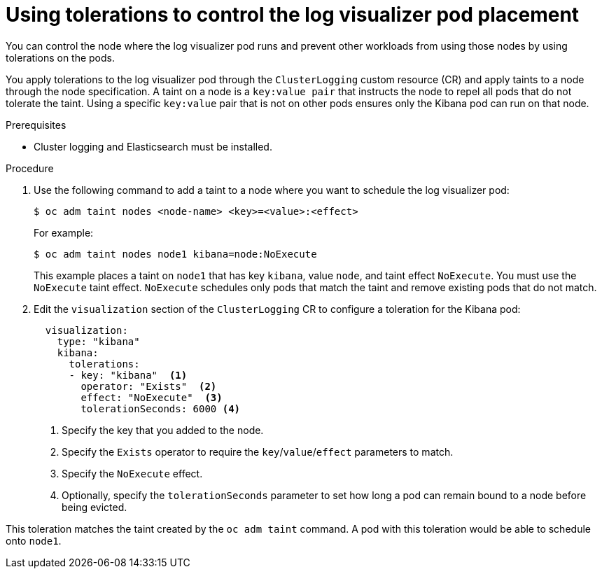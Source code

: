 // Module included in the following assemblies:
//
// * logging/cluster-logging-visualizer.adoc

:_content-type: PROCEDURE
[id="cluster-logging-kibana-tolerations_{context}"]
= Using tolerations to control the log visualizer pod placement

You can control the node where the log visualizer pod runs and prevent
other workloads from using those nodes by using tolerations on the pods.

You apply tolerations to the log visualizer pod through the `ClusterLogging` custom resource (CR)
and apply taints to a node through the node specification. A taint on a node is a `key:value pair` that
instructs the node to repel all pods that do not tolerate the taint. Using a specific `key:value` pair
that is not on other pods ensures only the Kibana pod can run on that node.

.Prerequisites

* Cluster logging and Elasticsearch must be installed.

.Procedure

. Use the following command to add a taint to a node where you want to schedule the log visualizer pod:
+
[source,terminal]
----
$ oc adm taint nodes <node-name> <key>=<value>:<effect>
----
+
For example:
+
[source,terminal]
----
$ oc adm taint nodes node1 kibana=node:NoExecute
----
+
This example places a taint on `node1` that has key `kibana`, value `node`, and taint effect `NoExecute`.
You must use the `NoExecute` taint effect. `NoExecute` schedules only pods that match the taint and remove existing pods
that do not match.

. Edit the `visualization` section of the `ClusterLogging` CR to configure a toleration for the Kibana pod:
+
[source,yaml]
----
  visualization:
    type: "kibana"
    kibana:
      tolerations:
      - key: "kibana"  <1>
        operator: "Exists"  <2>
        effect: "NoExecute"  <3>
        tolerationSeconds: 6000 <4>
----
<1> Specify the key that you added to the node.
<2> Specify the `Exists` operator to require the `key`/`value`/`effect` parameters to match.
<3> Specify the `NoExecute` effect.
<4> Optionally, specify the `tolerationSeconds` parameter to set how long a pod can remain bound to a node before being evicted.


This toleration matches the taint created by the `oc adm taint` command. A pod with this toleration would be able to schedule onto `node1`.
